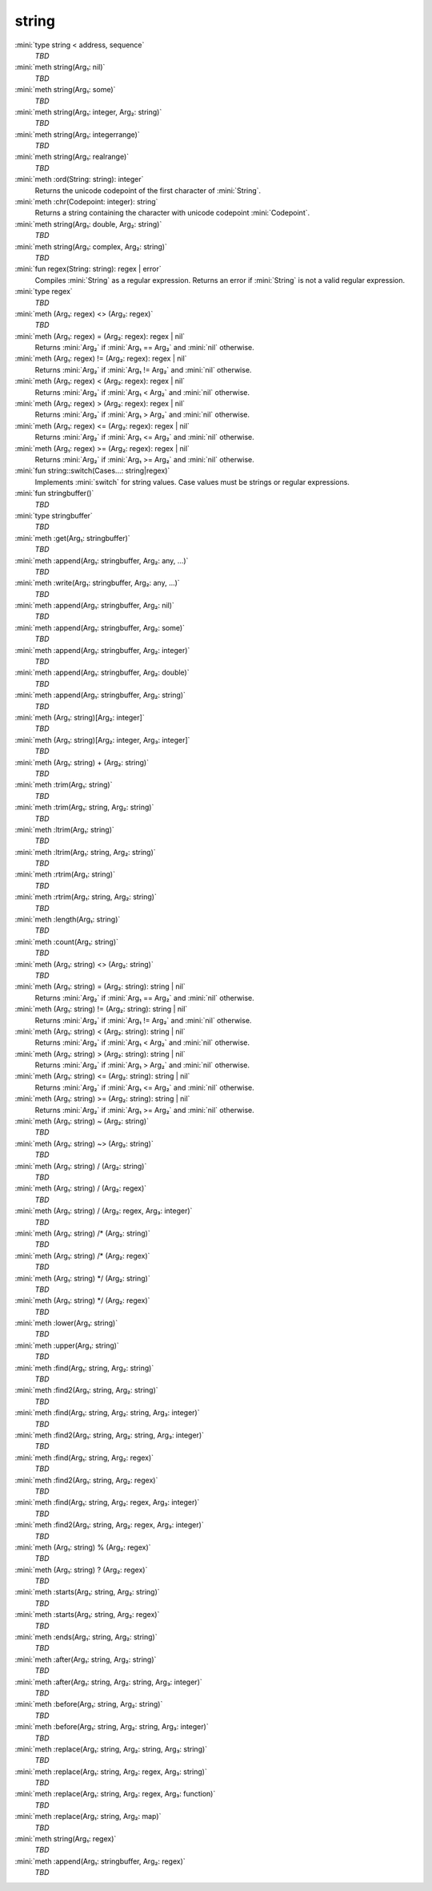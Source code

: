 string
======

:mini:`type string < address, sequence`
   *TBD*

:mini:`meth string(Arg₁: nil)`
   *TBD*

:mini:`meth string(Arg₁: some)`
   *TBD*

:mini:`meth string(Arg₁: integer, Arg₂: string)`
   *TBD*

:mini:`meth string(Arg₁: integerrange)`
   *TBD*

:mini:`meth string(Arg₁: realrange)`
   *TBD*

:mini:`meth :ord(String: string): integer`
   Returns the unicode codepoint of the first character of :mini:`String`.


:mini:`meth :chr(Codepoint: integer): string`
   Returns a string containing the character with unicode codepoint :mini:`Codepoint`.


:mini:`meth string(Arg₁: double, Arg₂: string)`
   *TBD*

:mini:`meth string(Arg₁: complex, Arg₂: string)`
   *TBD*

:mini:`fun regex(String: string): regex | error`
   Compiles :mini:`String` as a regular expression. Returns an error if :mini:`String` is not a valid regular expression.


:mini:`type regex`
   *TBD*

:mini:`meth (Arg₁: regex) <> (Arg₂: regex)`
   *TBD*

:mini:`meth (Arg₁: regex) = (Arg₂: regex): regex | nil`
   Returns :mini:`Arg₂` if :mini:`Arg₁ == Arg₂` and :mini:`nil` otherwise.


:mini:`meth (Arg₁: regex) != (Arg₂: regex): regex | nil`
   Returns :mini:`Arg₂` if :mini:`Arg₁ != Arg₂` and :mini:`nil` otherwise.


:mini:`meth (Arg₁: regex) < (Arg₂: regex): regex | nil`
   Returns :mini:`Arg₂` if :mini:`Arg₁ < Arg₂` and :mini:`nil` otherwise.


:mini:`meth (Arg₁: regex) > (Arg₂: regex): regex | nil`
   Returns :mini:`Arg₂` if :mini:`Arg₁ > Arg₂` and :mini:`nil` otherwise.


:mini:`meth (Arg₁: regex) <= (Arg₂: regex): regex | nil`
   Returns :mini:`Arg₂` if :mini:`Arg₁ <= Arg₂` and :mini:`nil` otherwise.


:mini:`meth (Arg₁: regex) >= (Arg₂: regex): regex | nil`
   Returns :mini:`Arg₂` if :mini:`Arg₁ >= Arg₂` and :mini:`nil` otherwise.


:mini:`fun string::switch(Cases...: string|regex)`
   Implements :mini:`switch` for string values. Case values must be strings or regular expressions.


:mini:`fun stringbuffer()`
   *TBD*

:mini:`type stringbuffer`
   *TBD*

:mini:`meth :get(Arg₁: stringbuffer)`
   *TBD*

:mini:`meth :append(Arg₁: stringbuffer, Arg₂: any, ...)`
   *TBD*

:mini:`meth :write(Arg₁: stringbuffer, Arg₂: any, ...)`
   *TBD*

:mini:`meth :append(Arg₁: stringbuffer, Arg₂: nil)`
   *TBD*

:mini:`meth :append(Arg₁: stringbuffer, Arg₂: some)`
   *TBD*

:mini:`meth :append(Arg₁: stringbuffer, Arg₂: integer)`
   *TBD*

:mini:`meth :append(Arg₁: stringbuffer, Arg₂: double)`
   *TBD*

:mini:`meth :append(Arg₁: stringbuffer, Arg₂: string)`
   *TBD*

:mini:`meth (Arg₁: string)[Arg₂: integer]`
   *TBD*

:mini:`meth (Arg₁: string)[Arg₂: integer, Arg₃: integer]`
   *TBD*

:mini:`meth (Arg₁: string) + (Arg₂: string)`
   *TBD*

:mini:`meth :trim(Arg₁: string)`
   *TBD*

:mini:`meth :trim(Arg₁: string, Arg₂: string)`
   *TBD*

:mini:`meth :ltrim(Arg₁: string)`
   *TBD*

:mini:`meth :ltrim(Arg₁: string, Arg₂: string)`
   *TBD*

:mini:`meth :rtrim(Arg₁: string)`
   *TBD*

:mini:`meth :rtrim(Arg₁: string, Arg₂: string)`
   *TBD*

:mini:`meth :length(Arg₁: string)`
   *TBD*

:mini:`meth :count(Arg₁: string)`
   *TBD*

:mini:`meth (Arg₁: string) <> (Arg₂: string)`
   *TBD*

:mini:`meth (Arg₁: string) = (Arg₂: string): string | nil`
   Returns :mini:`Arg₂` if :mini:`Arg₁ == Arg₂` and :mini:`nil` otherwise.


:mini:`meth (Arg₁: string) != (Arg₂: string): string | nil`
   Returns :mini:`Arg₂` if :mini:`Arg₁ != Arg₂` and :mini:`nil` otherwise.


:mini:`meth (Arg₁: string) < (Arg₂: string): string | nil`
   Returns :mini:`Arg₂` if :mini:`Arg₁ < Arg₂` and :mini:`nil` otherwise.


:mini:`meth (Arg₁: string) > (Arg₂: string): string | nil`
   Returns :mini:`Arg₂` if :mini:`Arg₁ > Arg₂` and :mini:`nil` otherwise.


:mini:`meth (Arg₁: string) <= (Arg₂: string): string | nil`
   Returns :mini:`Arg₂` if :mini:`Arg₁ <= Arg₂` and :mini:`nil` otherwise.


:mini:`meth (Arg₁: string) >= (Arg₂: string): string | nil`
   Returns :mini:`Arg₂` if :mini:`Arg₁ >= Arg₂` and :mini:`nil` otherwise.


:mini:`meth (Arg₁: string) ~ (Arg₂: string)`
   *TBD*

:mini:`meth (Arg₁: string) ~> (Arg₂: string)`
   *TBD*

:mini:`meth (Arg₁: string) / (Arg₂: string)`
   *TBD*

:mini:`meth (Arg₁: string) / (Arg₂: regex)`
   *TBD*

:mini:`meth (Arg₁: string) / (Arg₂: regex, Arg₃: integer)`
   *TBD*

:mini:`meth (Arg₁: string) /* (Arg₂: string)`
   *TBD*

:mini:`meth (Arg₁: string) /* (Arg₂: regex)`
   *TBD*

:mini:`meth (Arg₁: string) */ (Arg₂: string)`
   *TBD*

:mini:`meth (Arg₁: string) */ (Arg₂: regex)`
   *TBD*

:mini:`meth :lower(Arg₁: string)`
   *TBD*

:mini:`meth :upper(Arg₁: string)`
   *TBD*

:mini:`meth :find(Arg₁: string, Arg₂: string)`
   *TBD*

:mini:`meth :find2(Arg₁: string, Arg₂: string)`
   *TBD*

:mini:`meth :find(Arg₁: string, Arg₂: string, Arg₃: integer)`
   *TBD*

:mini:`meth :find2(Arg₁: string, Arg₂: string, Arg₃: integer)`
   *TBD*

:mini:`meth :find(Arg₁: string, Arg₂: regex)`
   *TBD*

:mini:`meth :find2(Arg₁: string, Arg₂: regex)`
   *TBD*

:mini:`meth :find(Arg₁: string, Arg₂: regex, Arg₃: integer)`
   *TBD*

:mini:`meth :find2(Arg₁: string, Arg₂: regex, Arg₃: integer)`
   *TBD*

:mini:`meth (Arg₁: string) % (Arg₂: regex)`
   *TBD*

:mini:`meth (Arg₁: string) ? (Arg₂: regex)`
   *TBD*

:mini:`meth :starts(Arg₁: string, Arg₂: string)`
   *TBD*

:mini:`meth :starts(Arg₁: string, Arg₂: regex)`
   *TBD*

:mini:`meth :ends(Arg₁: string, Arg₂: string)`
   *TBD*

:mini:`meth :after(Arg₁: string, Arg₂: string)`
   *TBD*

:mini:`meth :after(Arg₁: string, Arg₂: string, Arg₃: integer)`
   *TBD*

:mini:`meth :before(Arg₁: string, Arg₂: string)`
   *TBD*

:mini:`meth :before(Arg₁: string, Arg₂: string, Arg₃: integer)`
   *TBD*

:mini:`meth :replace(Arg₁: string, Arg₂: string, Arg₃: string)`
   *TBD*

:mini:`meth :replace(Arg₁: string, Arg₂: regex, Arg₃: string)`
   *TBD*

:mini:`meth :replace(Arg₁: string, Arg₂: regex, Arg₃: function)`
   *TBD*

:mini:`meth :replace(Arg₁: string, Arg₂: map)`
   *TBD*

:mini:`meth string(Arg₁: regex)`
   *TBD*

:mini:`meth :append(Arg₁: stringbuffer, Arg₂: regex)`
   *TBD*

